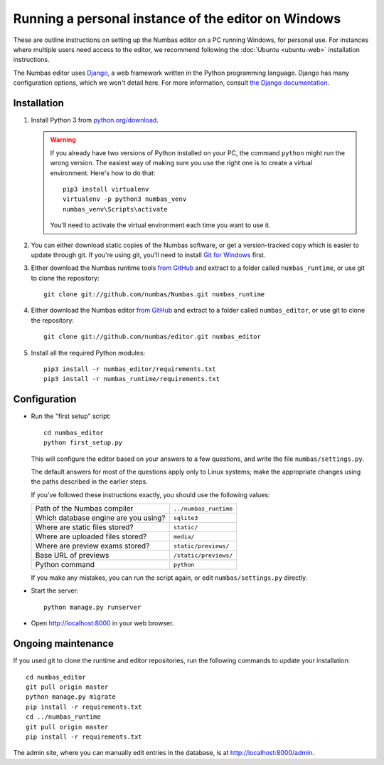 Running a personal instance of the editor on Windows
====================================================

These are outline instructions on setting up the Numbas editor on a PC
running Windows, for personal use. 
For instances where multiple users need access to the editor, we recommend following the
:doc:`Ubuntu <ubuntu-web>` installation instructions.

The Numbas editor uses `Django <https://www.djangoproject.com/>`_, a
web framework written in the Python programming language. 
Django has many configuration options, which we won't detail here. 
For more information, consult `the Django documentation <https://docs.djangoproject.com/en/2./>`_.

Installation
------------

#.  Install Python 3 from `python.org/download <http://python.org/download/>`_.

    .. warning::
    
        If you already have two versions of Python installed on your PC, the command ``python`` might run the wrong version. The easiest way of making sure you use the right one is to create a virtual environment. 
        Here's how to do that::

            pip3 install virtualenv
            virtualenv -p python3 numbas_venv
            numbas_venv\Scripts\activate
    
        You'll need to activate the virtual environment each time you want to use it.

#.  You can either download static copies of the Numbas software, or
    get a version-tracked copy which is easier to update through git.
    If you're using git, you'll need to install `Git for Windows <https://git-scm.com/downloads>`_ first.

#.  Either download the Numbas runtime tools `from GitHub <https://github.com/numbas/Numbas/archive/master.zip>`_
    and extract to a folder called ``numbas_runtime``, or use git to clone the repository::

        git clone git://github.com/numbas/Numbas.git numbas_runtime

#.  Either download the Numbas editor `from GitHub <https://github.com/numbas/editor/archive/master.zip>`_
    and extract to a folder called ``numbas_editor``, or use git to clone the repository::

        git clone git://github.com/numbas/editor.git numbas_editor

#.  Install all the required Python modules::

        pip3 install -r numbas_editor/requirements.txt
        pip3 install -r numbas_runtime/requirements.txt

Configuration
-------------

- Run the "first setup" script::
  
    cd numbas_editor
    python first_setup.py

  This will configure the editor based on your answers to a few
  questions, and write the file ``numbas/settings.py``.

  The default answers for most of the questions apply only to Linux
  systems; make the appropriate changes using the paths described in
  the earlier steps.

  If you've followed these instructions exactly, you should use the following
  values:

  ==================================== ============================
  Path of the Numbas compiler          ``../numbas_runtime``
  Which database engine are you using? ``sqlite3``
  Where are static files stored?       ``static/``
  Where are uploaded files stored?     ``media/``
  Where are preview exams stored?      ``static/previews/``
  Base URL of previews                 ``/static/previews/``
  Python command                       ``python``
  ==================================== ============================

  If you make any mistakes, you can run the script again, or edit
  ``numbas/settings.py`` directly.

- Start the server::
  
    python manage.py runserver

- Open http://localhost:8000 in your web browser.

Ongoing maintenance
-------------------

If you used git to clone the runtime and editor repositories, run the
following commands to update your installation::

    cd numbas_editor
    git pull origin master
    python manage.py migrate
    pip install -r requirements.txt
    cd ../numbas_runtime
    git pull origin master
    pip install -r requirements.txt

The admin site, where you can manually edit entries in the database,
is at http://localhost:8000/admin.
